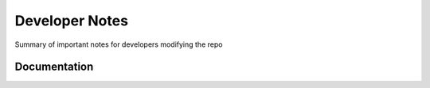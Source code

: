 Developer Notes
===================================

Summary of important notes for developers modifying the repo

Documentation
------------------------------